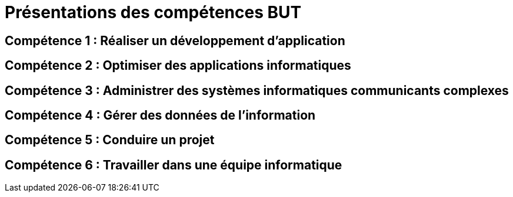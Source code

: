 = Présentations des compétences BUT


== Compétence 1 : Réaliser un développement d'application
== Compétence 2 : Optimiser des applications informatiques
== Compétence 3 : Administrer des systèmes informatiques communicants complexes
== Compétence 4 : Gérer des données de l’information
== Compétence 5 : Conduire un projet
== Compétence 6 : Travailler dans une équipe informatique
